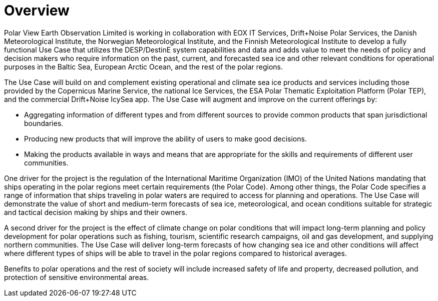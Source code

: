 [[mainOverview]]
= Overview

Polar View Earth Observation Limited is working in collaboration with
EOX IT Services, Drift+Noise Polar Services, the Danish Meteorological
Institute, the Norwegian Meteorological Institute, and the Finnish
Meteorological Institute to develop a fully functional Use Case that
utilizes the DESP/DestinE system capabilities and data and adds value to
meet the needs of policy and decision makers who require information on
the past, current, and forecasted sea ice and other relevant conditions
for operational purposes in the Baltic Sea, European Arctic Ocean, and
the rest of the polar regions.

The Use Case will build on and complement existing operational and
climate sea ice products and services including those provided by the
Copernicus Marine Service, the national Ice Services, the ESA Polar
Thematic Exploitation Platform (Polar TEP), and the commercial
Drift+Noise IcySea app. The Use Case will augment and improve on the
current offerings by:

- Aggregating information of different types and from different
  sources to provide common products that span jurisdictional
  boundaries.

- Producing new products that will improve the ability of users to
  make good decisions.

- Making the products available in ways and means that are appropriate
  for the skills and requirements of different user communities.

One driver for the project is the regulation of the International
Maritime Organization (IMO) of the United Nations mandating that ships
operating in the polar regions meet certain requirements (the Polar
Code). Among other things, the Polar Code specifies a range of
information that ships traveling in polar waters are required to access
for planning and operations. The Use Case will demonstrate the value of
short and medium-term forecasts of sea ice, meteorological, and ocean
conditions suitable for strategic and tactical decision making by ships
and their owners.

A second driver for the project is the effect of climate change on polar
conditions that will impact long-term planning and policy development
for polar operations such as fishing, tourism, scientific research
campaigns, oil and gas development, and supplying northern communities.
The Use Case will deliver long-term forecasts of how changing sea ice
and other conditions will affect where different types of ships will be
able to travel in the polar regions compared to historical averages.

Benefits to polar operations and the rest of society will include
increased safety of life and property, decreased pollution, and
protection of sensitive environmental areas.

